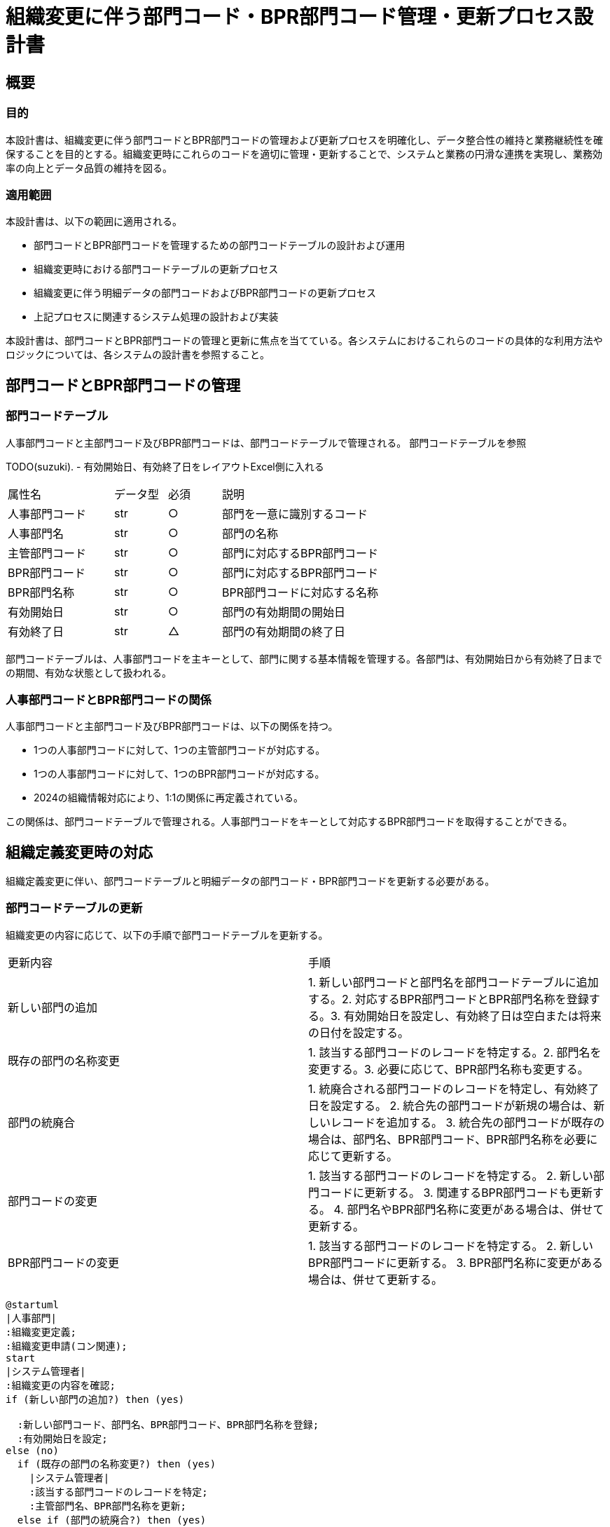 


= 組織変更に伴う部門コード・BPR部門コード管理・更新プロセス設計書

== 概要

=== 目的

本設計書は、組織変更に伴う部門コードとBPR部門コードの管理および更新プロセスを明確化し、データ整合性の維持と業務継続性を確保することを目的とする。組織変更時にこれらのコードを適切に管理・更新することで、システムと業務の円滑な連携を実現し、業務効率の向上とデータ品質の維持を図る。

=== 適用範囲

本設計書は、以下の範囲に適用される。

- 部門コードとBPR部門コードを管理するための部門コードテーブルの設計および運用
- 組織変更時における部門コードテーブルの更新プロセス
- 組織変更に伴う明細データの部門コードおよびBPR部門コードの更新プロセス
- 上記プロセスに関連するシステム処理の設計および実装

本設計書は、部門コードとBPR部門コードの管理と更新に焦点を当てている。各システムにおけるこれらのコードの具体的な利用方法やロジックについては、各システムの設計書を参照すること。

== 部門コードとBPR部門コードの管理

=== 部門コードテーブル

人事部門コードと主部門コード及びBPR部門コードは、部門コードテーブルで管理される。
部門コードテーブルを参照

TODO(suzuki).
- 有効開始日、有効終了日をレイアウトExcel側に入れる

[cols="2, 1, 1, 3"]
|===
| 属性名 | データ型 | 必須 | 説明 
| 人事部門コード | str | ○ | 部門を一意に識別するコード 
| 人事部門名 | str | ○ | 部門の名称 
| 主管部門コード | str | ○ | 部門に対応するBPR部門コード 
| BPR部門コード | str | ○ | 部門に対応するBPR部門コード 
| BPR部門名称 | str | ○ | BPR部門コードに対応する名称 
| 有効開始日 | str | ○ | 部門の有効期間の開始日 
| 有効終了日 | str | △ | 部門の有効期間の終了日 
|===

部門コードテーブルは、人事部門コードを主キーとして、部門に関する基本情報を管理する。各部門は、有効開始日から有効終了日までの期間、有効な状態として扱われる。

=== 人事部門コードとBPR部門コードの関係

人事部門コードと主部門コード及びBPR部門コードは、以下の関係を持つ。

- 1つの人事部門コードに対して、1つの主管部門コードが対応する。
- 1つの人事部門コードに対して、1つのBPR部門コードが対応する。
- 2024の組織情報対応により、1:1の関係に再定義されている。

この関係は、部門コードテーブルで管理される。人事部門コードをキーとして対応するBPR部門コードを取得することができる。

== 組織定義変更時の対応

組織定義変更に伴い、部門コードテーブルと明細データの部門コード・BPR部門コードを更新する必要がある。

=== 部門コードテーブルの更新

組織変更の内容に応じて、以下の手順で部門コードテーブルを更新する。

|===
| 更新内容 | 手順 
| 新しい部門の追加 | 1. 新しい部門コードと部門名を部門コードテーブルに追加する。2. 対応するBPR部門コードとBPR部門名称を登録する。3. 有効開始日を設定し、有効終了日は空白または将来の日付を設定する。 
| 既存の部門の名称変更 | 1. 該当する部門コードのレコードを特定する。2. 部門名を変更する。3. 必要に応じて、BPR部門名称も変更する。 
| 部門の統廃合 | 1. 統廃合される部門コードのレコードを特定し、有効終了日を設定する。  2. 統合先の部門コードが新規の場合は、新しいレコードを追加する。 3. 統合先の部門コードが既存の場合は、部門名、BPR部門コード、BPR部門名称を必要に応じて更新する。 
| 部門コードの変更 | 1. 該当する部門コードのレコードを特定する。   2. 新しい部門コードに更新する。   3. 関連するBPR部門コードも更新する。  4. 部門名やBPR部門名称に変更がある場合は、併せて更新する。 
| BPR部門コードの変更 | 1. 該当する部門コードのレコードを特定する。  2. 新しいBPR部門コードに更新する。  3. BPR部門名称に変更がある場合は、併せて更新する。 
|===

[plantuml]
----
@startuml
|人事部門|
:組織変更定義;
:組織変更申請(コン関連);
start
|システム管理者|
:組織変更の内容を確認;
if (新しい部門の追加?) then (yes)

  :新しい部門コード、部門名、BPR部門コード、BPR部門名称を登録;
  :有効開始日を設定;
else (no)
  if (既存の部門の名称変更?) then (yes)
    |システム管理者|
    :該当する部門コードのレコードを特定;
    :主管部門名、BPR部門名称を更新;
  else if (部門の統廃合?) then (yes)
    |システム管理者|
    :統廃合される部門コードのレコードを特定;
    :有効終了日を設定;
    if (統合先の部門コードが新規?) then (yes)
      :新しいレコードを追加;
    else (no)
      :統合先の部門コードのレコードを更新;
    endif
  else if (部門コードの変更?) then (yes)
    |システム管理者|
    :該当する部門コードのレコードを特定;
    :新しい主管部門コードに更新;
    :関連するBPR部門コードを更新;
    :主管部門名、BPR部門名称を更新;
  else if (BPR部門コードの変更?) then (yes)
    :該当する主管部門コードのレコードを特定;
    :新しいBPR部門コードに更新;
    :BPR部門名称を更新;
  endif
endif
|システム管理者|
|人事部門|
stop
@enduml
----

=== 明細データの部門コード・BPR部門コード更新

組織変更に伴い、明細データの部門コードとBPR部門コードを更新する必要がある。

. 変更前の部門コードを持つ明細データを特定する。
. 変更後の部門コードに更新する。
. 変更後の部門コードに対応するBPR部門コードを取得する。
. 明細データのBPR部門コードを更新する。
. 更新対象の明細データが大量の場合は、一括更新処理を実装することを検討する。

[plantuml]
----
@startuml
start
:変更前の部門コードを持つ明細データを特定;

:変更後の部門コードに更新;

:変更後の部門コードに対応するBPR部門コードを取得;

:明細データのBPR部門コードを更新;

if (更新対象の明細データが大量?) then (yes)
  :一括更新処理を実装;
else (no)
endif

stop
@enduml
----

== 運用面での決めごと

組織変更に伴う部門コードおよびBPR部門コードの管理と更新を適切に行うために、以下の運用面での決めごとを定義する。

=== テーブル定義更新のタイミング

組織変更の実施が確定した時点で、速やかに部門コードテーブルの更新を行う。具体的には、以下のタイミングで更新を実施する。

- 組織変更の実施日が確定した時点で、部門コードテーブルの更新内容を確定する。
- 組織変更の実施日の前営業日までに、部門コードテーブルの更新を完了する。

これにより、組織変更の実施日から新しい部門コードおよびBPR部門コードが使用可能な状態となる。

=== 反映前提申請の対応

組織変更の実施日より前に、変更後の部門コードやBPR部門コードを使用した申請が発生する可能性がある。このような反映前提申請に対しては、以下の対応を行う。

- 反映前提申請に使用された部門コードやBPR部門コードが、組織変更後に有効なコードであることを確認する。
- 申請データの部門コードやBPR部門コードを、組織変更後の新しいコードに更新する。
- 更新後の申請データを適切なタイミングで処理する。

反映前提申請の対応には、部門コードテーブルの更新内容と整合性を確保することが重要である。

=== 反映後明細データの更新タイミング

組織変更の実施後、明細データの部門コードおよびBPR部門コードを更新する必要がある。更新のタイミングは、以下の通りとする。

- 組織変更の実施日の翌営業日から更新処理を開始する。
- 更新処理は、業務への影響を最小限に抑えるため、営業時間外に実施する。
- 更新処理の完了目標日を設定し、計画的に更新を進める。

明細データの更新には、大量のデータ処理が発生する可能性があるため、十分なリソースを確保し、効率的な更新処理を行う必要がある。

=== 更新処理の実行スケジュール

部門コードテーブルの更新と明細データの更新を確実に実行するため、以下の実行スケジュールを定義する。

[plantuml]
----
@startuml
skinparam linetype ortho
skinparam monochrome true

actor 通常申請
actor 組織変更
actor 組織変更後申請

participant 明細データ
participant 部門コードテーブル
participant 更新処理

通常申請 -> 明細データ
組織変更 -> 更新処理: 更新依頼
更新処理 -> 部門コードテーブル: 更新
更新処理 -> 明細データ: 更新
組織変更後申請 -> 明細データ

@enduml
----

- 組織変更の実施日: 部門コードテーブルの更新を完了する。
- 実施日の翌営業日から3営業日以内: 明細データの更新を開始する。
- 実施日の翌営業日から10営業日以内: 明細データの更新を完了する。

更新処理の実行スケジュールは、組織変更の規模や影響範囲に応じて調整する必要がある。また、更新処理の進捗状況を適切に管理し、問題が発生した場合は速やかに対応する体制を整えることが重要である。

== 留意事項

組織変更に伴う部門コードおよびBPR部門コードの管理と更新を円滑に行うために、以下の点に留意する必要がある。

=== データ整合性の確保

部門コードテーブルと明細データの整合性を確保することが重要である。具体的には、以下の点に注意する必要がある。

- 部門コードテーブルの更新内容と、明細データの更新内容に矛盾がないことを確認する。
- 更新処理の実行中は、部門コードテーブルと明細データへの変更を制限する。
- 更新処理完了後、部門コードテーブルと明細データの整合性を再度確認する。

データ整合性の確保には、適切なデータチェック機能の実装と、更新処理の実行手順の徹底が必要である。

=== システム負荷への考慮

明細データの更新処理では、大量のデータ処理が発生する可能性がある。システムの負荷を考慮し、以下の対策を検討する必要がある。

- 更新処理の実行時間帯を、システム負荷の低い時間帯に設定する。
- 更新処理を分割して実行し、一度に処理するデータ量を制限する。
- 更新処理の実行状況をモニタリングし、システム負荷が高くなった場合は処理を一時停止する。

システム負荷への対策には、適切なリソース管理と、処理の効率化が重要である。

=== 業務影響の最小化

組織変更に伴う部門コードおよびBPR部門コードの管理と更新は、業務に影響を与える可能性がある。業務影響を最小化するために、以下の点に留意する必要がある。

- 更新処理の実行スケジュールを、業務への影響を考慮して設定する。
- 更新処理の実行状況を関係部署に共有し、必要な対応を調整する。
- 更新処理完了後、速やかに業務の正常性を確認し、問題が発生した場合は速やかに対応する。

業務影響の最小化には、関係部署との緊密な連携と、適切なコンティンジェンシープランの策定が重要である。

== 附属資料

本設計書の内容を補足するため、以下の資料を添付する。

=== 部門コードテーブル定義書

部門コードテーブルの詳細な定義情報を記載した資料である。テーブル構造、属性定義、制約条件などを明記する。

```
【部門コードテーブル定義書】
テーブル名: 部門コードテーブル
概要: 部門コードとBPR部門コードを管理するためのマスタテーブル

属性一覧:
- 部門コード (主キー)
  - データ型: 文字列(10)
  - 必須: Yes
  - 説明: 部門を一意に識別するコード
- 部門名
  - データ型: 文字列(100)
  - 必須: Yes
  - 説明: 部門の名称
...
```

=== 明細データ更新仕様書

明細データの部門コードおよびBPR部門コード更新処理の詳細な仕様を記載した資料である。更新対象のデータ範囲、更新ロジック、エラー処理などを明記する。

```
【明細データ更新仕様書】
更新対象:
- 販売明細テーブル
- 仕入明細テーブル
- 在庫明細テーブル
...

更新ロジック:
1. 変更前の部門コードを持つレコードを特定する
2. 部門コードテーブルを参照し、変更後の部門コードとBPR部門コードを取得する
3. レコードの部門コードとBPR部門コードを更新する
...

エラー処理:
- 変更後の部門コードがマスタに存在しない場合、エラーログを出力し、処理を中断する
...
```

=== 更新処理フローチャート

組織変更に伴う部門コードテーブルと明細データの更新処理の全体的な流れを図示した資料である。処理の順序、条件分岐、エラー処理などを視覚的に表現する。

[plantuml]
----
@startuml
start
:組織変更の内容を確認;

:部門コードテーブルの更新;

if (更新内容に問題がある?) then (yes)
  :エラー処理;
  stop
else (no)
endif

:明細データの更新;

if (更新内容に問題がある?) then (yes)
  :エラー処理;
  stop
else (no)
endif

:更新処理完了;

stop
@enduml
----

これらの附属資料は、設計書の内容を詳細化し、開発者や運用者が実装や運用を行う際の指針となる。資料の内容は、プロジェクトの進行に伴って適宜更新していく必要がある。
